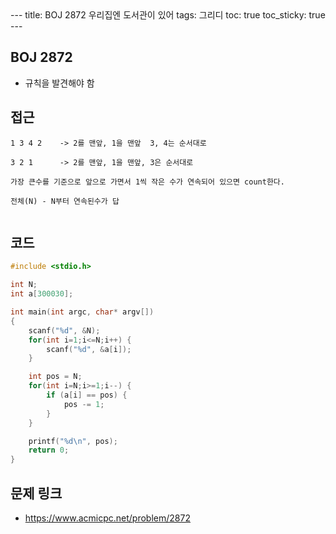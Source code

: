 #+HTML: ---
#+HTML: title: BOJ 2872 우리집엔 도서관이 있어
#+HTML: tags: 그리디
#+HTML: toc: true
#+HTML: toc_sticky: true
#+HTML: ---
#+OPTIONS: ^:nil

** BOJ 2872
- 규칙을 발견해야 함

** 접근
#+BEGIN_EXAMPLE
1 3 4 2    -> 2를 맨앞, 1을 맨앞  3, 4는 순서대로

3 2 1      -> 2를 맨앞, 1을 맨앞, 3은 순서대로

가장 큰수를 기준으로 앞으로 가면서 1씩 작은 수가 연속되어 있으면 count한다.

전체(N) - N부터 연속된수가 답

#+END_EXAMPLE

** 코드
#+BEGIN_SRC cpp
#include <stdio.h>

int N;
int a[300030];

int main(int argc, char* argv[])
{
    scanf("%d", &N);
    for(int i=1;i<=N;i++) {
        scanf("%d", &a[i]);
    }

    int pos = N;
    for(int i=N;i>=1;i--) {
        if (a[i] == pos) {
            pos -= 1;
        }
    }

    printf("%d\n", pos);
    return 0;
}
#+END_SRC

** 문제 링크
- https://www.acmicpc.net/problem/2872
